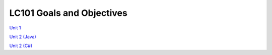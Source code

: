 LC101 Goals and Objectives
==========================

`Unit 1 <unit1/readme.rst>`__

`Unit 2 (Java) <unit2-java/readme.rst>`__

`Unit 2 (C#) <unit2-csharp/readme.rst>`__
